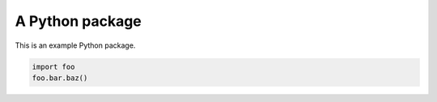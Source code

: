 ================
A Python package
================

.. image:: https://img.shields.io/pypi/pyversions/a-python-package
    :target: https://pypi.org/project/a-python-package/
    :alt: Python Version

.. image:: https://img.shields.io/pypi/v/a-python-package
    :target: https://pypi.org/project/a-python-package/
    :alt: PyPI Package Version

.. image:: https://img.shields.io/github/last-commit/mattmolinare/a-python-package
    :target: https://github.com/mattmolinare/a-python-package
    :alt: Last Commit

.. image:: https://img.shields.io/github/workflow/status/mattmolinare/a-python-package/On%20push%20and%20pull%20request
    :target: https://github.com/mattmolinare/a-python-package/actions?query=workflow%3A%22On+push+and+pull+request%22
    :alt: Build Status

.. image:: https://readthedocs.org/projects/a-python-package/badge/?version=latest
    :target: https://a-python-package.readthedocs.io/en/latest/?badge=latest
    :alt: Documentation Status

.. image:: https://codecov.io/gh/mattmolinare/a-python-package/branch/main/graph/badge.svg?token=T1ZHDZLG7M
    :target: https://codecov.io/gh/mattmolinare/a-python-package
    :alt: Code Coverage

.. image:: https://img.shields.io/github/license/mattmolinare/a-python-package
    :target: https://github.com/mattmolinare/a-python-package/blob/main/LICENSE
    :alt: License

This is an example Python package.

.. code-block::

    import foo
    foo.bar.baz()

